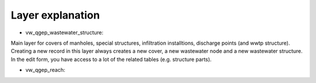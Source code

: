 Layer explanation
=================

* vw_qgep_wastewater_structure:
Main layer for covers of manholes, special structures, infiltration installtions, discharge points (and wwtp structure). Creating a new record in this layer always creates a new cover, a new wastewater node and a new wastewater structure. In the edit form, you have access to a lot of the related tables (e.g. structure parts).

* vw_qgep_reach:
